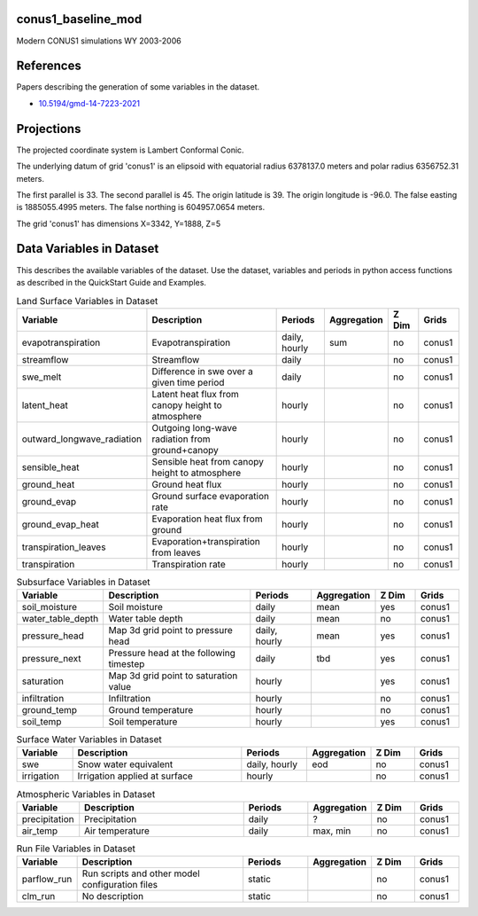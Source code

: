 .. _gen_conus1_baseline_mod:

conus1_baseline_mod
^^^^^^^^^^^^^^^^^^

Modern CONUS1 simulations WY 2003-2006

References
^^^^^^^^^^
Papers describing the generation of some variables in the dataset.

* `10.5194/gmd-14-7223-2021`_
.. _`10.5194/gmd-14-7223-2021`: https://doi.org/10.5194/gmd-14-7223-2021
Projections
^^^^^^^^^^^^^^^^^^

The projected coordinate system is Lambert Conformal Conic.

The underlying datum of grid 'conus1' is an elipsoid with equatorial radius 6378137.0 meters and polar radius 6356752.31 meters.

The first parallel is 33. The second parallel is 45. The origin latitude is 39. The origin longitude is -96.0. The false easting is 1885055.4995 meters. The false northing is 604957.0654 meters.

The grid 'conus1' has dimensions X=3342,  Y=1888,  Z=5

Data Variables in Dataset
^^^^^^^^^^^^^^^^^^

This describes the available variables of the dataset.
Use the dataset, variables and periods in python access functions as described in the QuickStart Guide and Examples.

.. list-table:: Land Surface Variables in Dataset
    :widths: 25 80 30 20 20 20
    :header-rows: 1

    * - Variable
      - Description
      - Periods
      - Aggregation
      - Z Dim
      - Grids
    * - evapotranspiration
      - Evapotranspiration
      - daily, hourly
      - sum
      - no
      - conus1
    * - streamflow
      - Streamflow
      - daily
      - 
      - no
      - conus1
    * - swe_melt
      - Difference in swe over a given time period
      - daily
      - 
      - no
      - conus1
    * - latent_heat
      - Latent heat flux from canopy height to atmosphere
      - hourly
      - 
      - no
      - conus1
    * - outward_longwave_radiation
      - Outgoing long-wave radiation from ground+canopy
      - hourly
      - 
      - no
      - conus1
    * - sensible_heat
      - Sensible heat from canopy height to atmosphere
      - hourly
      - 
      - no
      - conus1
    * - ground_heat
      - Ground heat flux
      - hourly
      - 
      - no
      - conus1
    * - ground_evap
      - Ground surface evaporation rate
      - hourly
      - 
      - no
      - conus1
    * - ground_evap_heat
      - Evaporation heat flux from ground
      - hourly
      - 
      - no
      - conus1
    * - transpiration_leaves
      - Evaporation+transpiration from leaves
      - hourly
      - 
      - no
      - conus1
    * - transpiration
      - Transpiration rate
      - hourly
      - 
      - no
      - conus1


.. list-table:: Subsurface Variables in Dataset
    :widths: 25 80 30 20 20 20
    :header-rows: 1

    * - Variable
      - Description
      - Periods
      - Aggregation
      - Z Dim
      - Grids
    * - soil_moisture
      - Soil moisture
      - daily
      - mean
      - yes
      - conus1
    * - water_table_depth
      - Water table depth
      - daily
      - mean
      - no
      - conus1
    * - pressure_head
      - Map 3d grid point to pressure head
      - daily, hourly
      - mean
      - yes
      - conus1
    * - pressure_next
      - Pressure head at the following timestep
      - daily
      - tbd
      - yes
      - conus1
    * - saturation
      - Map 3d grid point to saturation value
      - hourly
      - 
      - yes
      - conus1
    * - infiltration
      - Infiltration
      - hourly
      - 
      - no
      - conus1
    * - ground_temp
      - Ground temperature
      - hourly
      - 
      - no
      - conus1
    * - soil_temp
      - Soil temperature
      - hourly
      - 
      - yes
      - conus1


.. list-table:: Surface Water Variables in Dataset
    :widths: 25 80 30 20 20 20
    :header-rows: 1

    * - Variable
      - Description
      - Periods
      - Aggregation
      - Z Dim
      - Grids
    * - swe
      - Snow water equivalent
      - daily, hourly
      - eod
      - no
      - conus1
    * - irrigation
      - Irrigation applied at surface
      - hourly
      - 
      - no
      - conus1


.. list-table:: Atmospheric Variables in Dataset
    :widths: 25 80 30 20 20 20
    :header-rows: 1

    * - Variable
      - Description
      - Periods
      - Aggregation
      - Z Dim
      - Grids
    * - precipitation
      - Precipitation
      - daily
      - ?
      - no
      - conus1
    * - air_temp
      - Air temperature
      - daily
      - max, min
      - no
      - conus1


.. list-table:: Run File Variables in Dataset
    :widths: 25 80 30 20 20 20
    :header-rows: 1

    * - Variable
      - Description
      - Periods
      - Aggregation
      - Z Dim
      - Grids
    * - parflow_run
      - Run scripts and other model configuration files
      - static
      - 
      - no
      - conus1
    * - clm_run
      - No description
      - static
      - 
      - no
      - conus1


